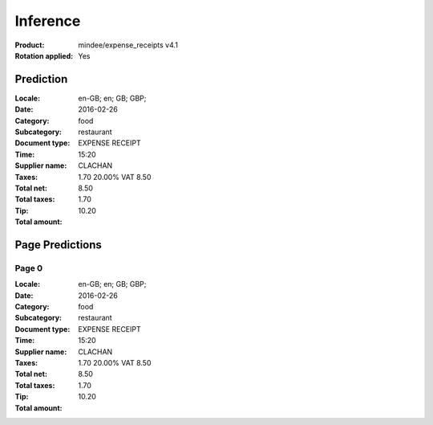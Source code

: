 
Inference
#########
:Product: mindee/expense_receipts v4.1
:Rotation applied: Yes

Prediction
==========
:Locale: en-GB; en; GB; GBP;
:Date: 2016-02-26
:Category: food
:Subcategory: restaurant
:Document type: EXPENSE RECEIPT
:Time: 15:20
:Supplier name: CLACHAN
:Taxes: 1.70 20.00% VAT 8.50
:Total net: 8.50
:Total taxes: 1.70
:Tip:
:Total amount: 10.20

Page Predictions
================

Page 0
------
:Locale: en-GB; en; GB; GBP;
:Date: 2016-02-26
:Category: food
:Subcategory: restaurant
:Document type: EXPENSE RECEIPT
:Time: 15:20
:Supplier name: CLACHAN
:Taxes: 1.70 20.00% VAT 8.50
:Total net: 8.50
:Total taxes: 1.70
:Tip:
:Total amount: 10.20
